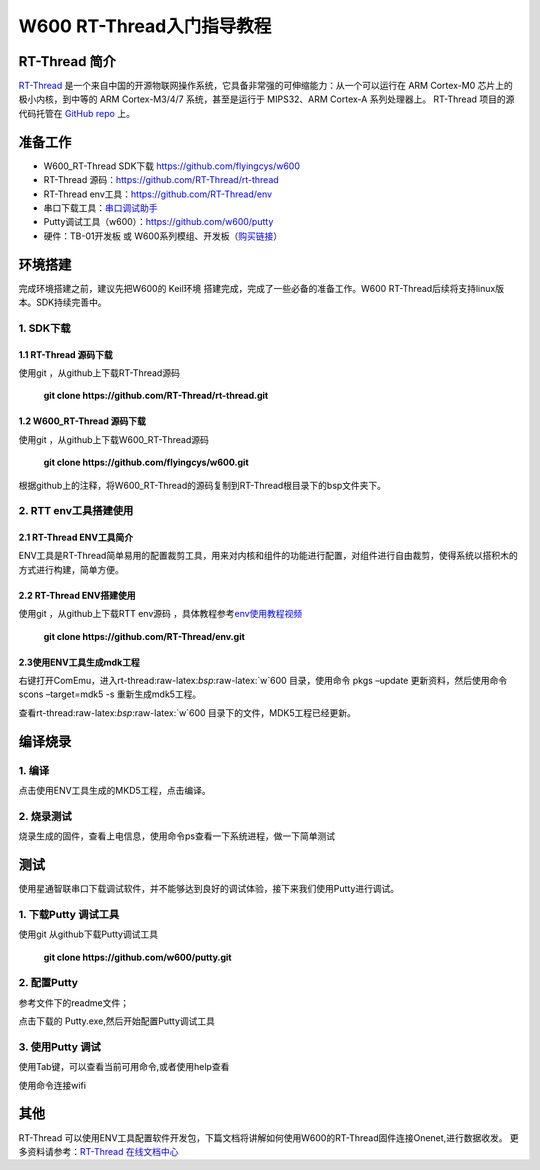 W600 RT-Thread入门指导教程
==========================

RT-Thread 简介
--------------

`RT-Thread <http://www.rt-thread.org/>`__
是一个来自中国的开源物联网操作系统，它具备非常强的可伸缩能力：从一个可以运行在
ARM Cortex-M0 芯片上的极小内核，到中等的 ARM Cortex-M3/4/7
系统，甚至是运行于 MIPS32、ARM Cortex-A 系列处理器上。 RT-Thread
项目的源代码托管在 `GitHub repo <https://github.com/rt-thread>`__ 上。

准备工作
--------

-  W600_RT-Thread SDK下载 https://github.com/flyingcys/w600
-  RT-Thread 源码：https://github.com/RT-Thread/rt-thread
-  RT-Thread env工具：https://github.com/RT-Thread/env
-  串口下载工具：`串口调试助手 </download/common>`__ 
-  Putty调试工具（w600）：https://github.com/w600/putty
-  硬件：TB-01开发板 或
   W600系列模组、开发板（\ `购买链接 <http://shop.thingsturn.com/>`__\ ）

环境搭建
--------

完成环境搭建之前，建议先把W600的 Keil环境
搭建完成，完成了一些必备的准备工作。W600
RT-Thread后续将支持linux版本。SDK持续完善中。

1. SDK下载
~~~~~~~~~~

1.1 RT-Thread 源码下载
^^^^^^^^^^^^^^^^^^^^^^

使用git ，从github上下载RT-Thread源码

 | **git clone https://github.com/RT-Thread/rt-thread.git**


1.2 W600_RT-Thread 源码下载
^^^^^^^^^^^^^^^^^^^^^^^^^^^

使用git ，从github上下载W600_RT-Thread源码

 | **git clone https://github.com/flyingcys/w600.git**
	
根据github上的注释，将W600_RT-Thread的源码复制到RT-Thread根目录下的bsp文件夹下。

2. RTT env工具搭建使用
~~~~~~~~~~~~~~~~~~~~~~

2.1 RT-Thread ENV工具简介
^^^^^^^^^^^^^^^^^^^^^^^^^

ENV工具是RT-Thread简单易用的配置裁剪工具，用来对内核和组件的功能进行配置，对组件进行自由裁剪，使得系统以搭积木的方式进行构建，简单方便。

2.2 RT-Thread ENV搭建使用
^^^^^^^^^^^^^^^^^^^^^^^^^

使用git ，从github上下载RTT env源码 ，具体教程参考\ `env使用教程视频 <https://mp.weixin.qq.com/s?__biz=MzIwMzA2NzI1Ng==&mid=2655155116&idx=1&sn=abe8ed7ddf7eca225b4e38e80b83a6c7&chksm=8d63c9bbba1440ad15d3205a4ab89359241394dbd7b76a5d584e70160b22aa997bafb9e97538&scene=0#rd>`__\

 | **git clone https://github.com/RT-Thread/env.git**


2.3使用ENV工具生成mdk工程
^^^^^^^^^^^^^^^^^^^^^^^^^

右键打开ComEmu，进入rt-thread:raw-latex:`\bsp`:raw-latex:`\w`600
目录，使用命令 pkgs –update 更新资料，然后使用命令scons –target=mdk5 -s
重新生成mdk5工程。


.. image:: start.assets/1542249498886.png


查看rt-thread:raw-latex:`\bsp`:raw-latex:`\w`600
目录下的文件，MDK5工程已经更新。

.. image:: start.assets/1542249602926.png


编译烧录
--------

1. 编译
~~~~

点击使用ENV工具生成的MKD5工程，点击编译。

.. image:: start.assets/1542250455401.png


2. 烧录测试
~~~~~~~~

烧录生成的固件，查看上电信息，使用命令ps查看一下系统进程，做一下简单测试


测试
----

使用星通智联串口下载调试软件，并不能够达到良好的调试体验，接下来我们使用Putty进行调试。

1. 下载Putty 调试工具
~~~~~~~~~~~~~~~~~~

使用git 从github下载Putty调试工具

 | **git clone https://github.com/w600/putty.git**

2. 配置Putty
~~~~~~~~~

参考文件下的readme文件；

点击下载的 Putty.exe,然后开始配置Putty调试工具


.. image:: start.assets/1542252716179.png



.. image:: start.assets/1542251276309.png


.. image:: start.assets/1542251492919.png


3. 使用Putty 调试
~~~~~~~~~~~~~~

使用Tab键，可以查看当前可用命令,或者使用help查看


.. image:: start.assets/1542252759957.png



使用命令连接wifi



.. image:: start.assets/1542254450599.png


其他
----

RT-Thread
可以使用ENV工具配置软件开发包，下篇文档将讲解如何使用W600的RT-Thread固件连接Onenet,进行数据收发。
更多资料请参考：\ `RT-Thread 在线文档中心 <https://www.rt-thread.org/document/site/>`__\